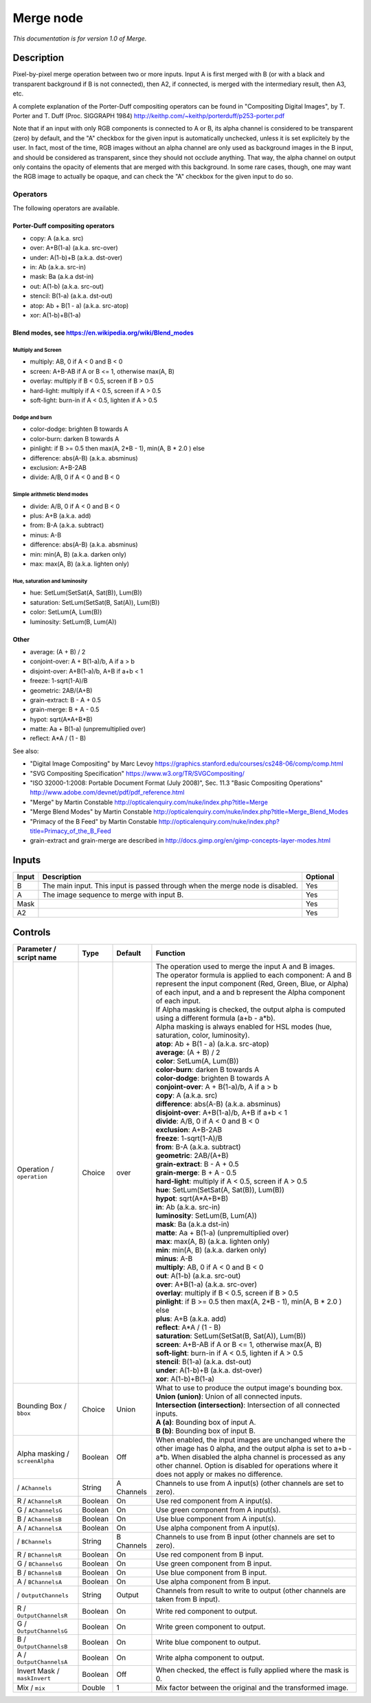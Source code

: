 .. _net.sf.openfx.MergePlugin:

Merge node
==========

|pluginIcon| 

*This documentation is for version 1.0 of Merge.*

Description
-----------

Pixel-by-pixel merge operation between two or more inputs. Input A is first merged with B (or with a black and transparent background if B is not connected), then A2, if connected, is merged with the intermediary result, then A3, etc.

A complete explanation of the Porter-Duff compositing operators can be found in "Compositing Digital Images", by T. Porter and T. Duff (Proc. SIGGRAPH 1984) http://keithp.com/~keithp/porterduff/p253-porter.pdf

Note that if an input with only RGB components is connected to A or B, its alpha channel is considered to be transparent (zero) by default, and the "A" checkbox for the given input is automatically unchecked, unless it is set explicitely by the user. In fact, most of the time, RGB images without an alpha channel are only used as background images in the B input, and should be considered as transparent, since they should not occlude anything. That way, the alpha channel on output only contains the opacity of elements that are merged with this background. In some rare cases, though, one may want the RGB image to actually be opaque, and can check the "A" checkbox for the given input to do so.

Operators
~~~~~~~~~

The following operators are available.

Porter-Duff compositing operators
^^^^^^^^^^^^^^^^^^^^^^^^^^^^^^^^^

-  copy: A (a.k.a. src)

-  over: A+B(1-a) (a.k.a. src-over)

-  under: A(1-b)+B (a.k.a. dst-over)

-  in: Ab (a.k.a. src-in)

-  mask: Ba (a.k.a dst-in)

-  out: A(1-b) (a.k.a. src-out)

-  stencil: B(1-a) (a.k.a. dst-out)

-  atop: Ab + B(1 - a) (a.k.a. src-atop)

-  xor: A(1-b)+B(1-a)

Blend modes, see https://en.wikipedia.org/wiki/Blend\_modes
^^^^^^^^^^^^^^^^^^^^^^^^^^^^^^^^^^^^^^^^^^^^^^^^^^^^^^^^^^^

Multiply and Screen
'''''''''''''''''''

-  multiply: AB, 0 if A < 0 and B < 0

-  screen: A+B-AB if A or B <= 1, otherwise max(A, B)

-  overlay: multiply if B < 0.5, screen if B > 0.5

-  hard-light: multiply if A < 0.5, screen if A > 0.5

-  soft-light: burn-in if A < 0.5, lighten if A > 0.5

Dodge and burn
''''''''''''''

-  color-dodge: brighten B towards A

-  color-burn: darken B towards A

-  pinlight: if B >= 0.5 then max(A, 2\*B - 1), min(A, B \* 2.0 ) else

-  difference: abs(A-B) (a.k.a. absminus)

-  exclusion: A+B-2AB

-  divide: A/B, 0 if A < 0 and B < 0

Simple arithmetic blend modes
'''''''''''''''''''''''''''''

-  divide: A/B, 0 if A < 0 and B < 0

-  plus: A+B (a.k.a. add)

-  from: B-A (a.k.a. subtract)

-  minus: A-B

-  difference: abs(A-B) (a.k.a. absminus)

-  min: min(A, B) (a.k.a. darken only)

-  max: max(A, B) (a.k.a. lighten only)

Hue, saturation and luminosity
''''''''''''''''''''''''''''''

-  hue: SetLum(SetSat(A, Sat(B)), Lum(B))

-  saturation: SetLum(SetSat(B, Sat(A)), Lum(B))

-  color: SetLum(A, Lum(B))

-  luminosity: SetLum(B, Lum(A))

Other
^^^^^

-  average: (A + B) / 2

-  conjoint-over: A + B(1-a)/b, A if a > b

-  disjoint-over: A+B(1-a)/b, A+B if a+b < 1

-  freeze: 1-sqrt(1-A)/B

-  geometric: 2AB/(A+B)

-  grain-extract: B - A + 0.5

-  grain-merge: B + A - 0.5

-  hypot: sqrt(A\*A+B\*B)

-  matte: Aa + B(1-a) (unpremultiplied over)

-  reflect: A\*A / (1 - B)

See also:

-  "Digital Image Compositing" by Marc Levoy https://graphics.stanford.edu/courses/cs248-06/comp/comp.html
-  "SVG Compositing Specification" https://www.w3.org/TR/SVGCompositing/
-  "ISO 32000-1:2008: Portable Document Format (July 2008)", Sec. 11.3 "Basic Compositing Operations" http://www.adobe.com/devnet/pdf/pdf\_reference.html
-  "Merge" by Martin Constable http://opticalenquiry.com/nuke/index.php?title=Merge
-  "Merge Blend Modes" by Martin Constable http://opticalenquiry.com/nuke/index.php?title=Merge\_Blend\_Modes
-  "Primacy of the B Feed" by Martin Constable http://opticalenquiry.com/nuke/index.php?title=Primacy\_of\_the\_B\_Feed
-  grain-extract and grain-merge are described in http://docs.gimp.org/en/gimp-concepts-layer-modes.html

Inputs
------

+---------+---------------------------------------------------------------------------------+------------+
| Input   | Description                                                                     | Optional   |
+=========+=================================================================================+============+
| B       | The main input. This input is passed through when the merge node is disabled.   | Yes        |
+---------+---------------------------------------------------------------------------------+------------+
| A       | The image sequence to merge with input B.                                       | Yes        |
+---------+---------------------------------------------------------------------------------+------------+
| Mask    |                                                                                 | Yes        |
+---------+---------------------------------------------------------------------------------+------------+
| A2      |                                                                                 | Yes        |
+---------+---------------------------------------------------------------------------------+------------+

Controls
--------

.. tabularcolumns:: |>{\raggedright}p{0.2\columnwidth}|>{\raggedright}p{0.06\columnwidth}|>{\raggedright}p{0.07\columnwidth}|p{0.63\columnwidth}|

.. cssclass:: longtable

+-----------------------------------+-----------+--------------+-----------------------------------------------------------------------------------------------------------------------------------------------------------------------------------------------------------------------------------------------------------------------------------+
| Parameter / script name           | Type      | Default      | Function                                                                                                                                                                                                                                                                          |
+===================================+===========+==============+===================================================================================================================================================================================================================================================================================+
| Operation / ``operation``         | Choice    | over         | | The operation used to merge the input A and B images.                                                                                                                                                                                                                           |
|                                   |           |              | | The operator formula is applied to each component: A and B represent the input component (Red, Green, Blue, or Alpha) of each input, and a and b represent the Alpha component of each input.                                                                                   |
|                                   |           |              | | If Alpha masking is checked, the output alpha is computed using a different formula (a+b - a\*b).                                                                                                                                                                               |
|                                   |           |              | | Alpha masking is always enabled for HSL modes (hue, saturation, color, luminosity).                                                                                                                                                                                             |
|                                   |           |              | | **atop**: Ab + B(1 - a) (a.k.a. src-atop)                                                                                                                                                                                                                                       |
|                                   |           |              | | **average**: (A + B) / 2                                                                                                                                                                                                                                                        |
|                                   |           |              | | **color**: SetLum(A, Lum(B))                                                                                                                                                                                                                                                    |
|                                   |           |              | | **color-burn**: darken B towards A                                                                                                                                                                                                                                              |
|                                   |           |              | | **color-dodge**: brighten B towards A                                                                                                                                                                                                                                           |
|                                   |           |              | | **conjoint-over**: A + B(1-a)/b, A if a > b                                                                                                                                                                                                                                     |
|                                   |           |              | | **copy**: A (a.k.a. src)                                                                                                                                                                                                                                                        |
|                                   |           |              | | **difference**: abs(A-B) (a.k.a. absminus)                                                                                                                                                                                                                                      |
|                                   |           |              | | **disjoint-over**: A+B(1-a)/b, A+B if a+b < 1                                                                                                                                                                                                                                   |
|                                   |           |              | | **divide**: A/B, 0 if A < 0 and B < 0                                                                                                                                                                                                                                           |
|                                   |           |              | | **exclusion**: A+B-2AB                                                                                                                                                                                                                                                          |
|                                   |           |              | | **freeze**: 1-sqrt(1-A)/B                                                                                                                                                                                                                                                       |
|                                   |           |              | | **from**: B-A (a.k.a. subtract)                                                                                                                                                                                                                                                 |
|                                   |           |              | | **geometric**: 2AB/(A+B)                                                                                                                                                                                                                                                        |
|                                   |           |              | | **grain-extract**: B - A + 0.5                                                                                                                                                                                                                                                  |
|                                   |           |              | | **grain-merge**: B + A - 0.5                                                                                                                                                                                                                                                    |
|                                   |           |              | | **hard-light**: multiply if A < 0.5, screen if A > 0.5                                                                                                                                                                                                                          |
|                                   |           |              | | **hue**: SetLum(SetSat(A, Sat(B)), Lum(B))                                                                                                                                                                                                                                      |
|                                   |           |              | | **hypot**: sqrt(A\*A+B\*B)                                                                                                                                                                                                                                                      |
|                                   |           |              | | **in**: Ab (a.k.a. src-in)                                                                                                                                                                                                                                                      |
|                                   |           |              | | **luminosity**: SetLum(B, Lum(A))                                                                                                                                                                                                                                               |
|                                   |           |              | | **mask**: Ba (a.k.a dst-in)                                                                                                                                                                                                                                                     |
|                                   |           |              | | **matte**: Aa + B(1-a) (unpremultiplied over)                                                                                                                                                                                                                                   |
|                                   |           |              | | **max**: max(A, B) (a.k.a. lighten only)                                                                                                                                                                                                                                        |
|                                   |           |              | | **min**: min(A, B) (a.k.a. darken only)                                                                                                                                                                                                                                         |
|                                   |           |              | | **minus**: A-B                                                                                                                                                                                                                                                                  |
|                                   |           |              | | **multiply**: AB, 0 if A < 0 and B < 0                                                                                                                                                                                                                                          |
|                                   |           |              | | **out**: A(1-b) (a.k.a. src-out)                                                                                                                                                                                                                                                |
|                                   |           |              | | **over**: A+B(1-a) (a.k.a. src-over)                                                                                                                                                                                                                                            |
|                                   |           |              | | **overlay**: multiply if B < 0.5, screen if B > 0.5                                                                                                                                                                                                                             |
|                                   |           |              | | **pinlight**: if B >= 0.5 then max(A, 2\*B - 1), min(A, B \* 2.0 ) else                                                                                                                                                                                                         |
|                                   |           |              | | **plus**: A+B (a.k.a. add)                                                                                                                                                                                                                                                      |
|                                   |           |              | | **reflect**: A\*A / (1 - B)                                                                                                                                                                                                                                                     |
|                                   |           |              | | **saturation**: SetLum(SetSat(B, Sat(A)), Lum(B))                                                                                                                                                                                                                               |
|                                   |           |              | | **screen**: A+B-AB if A or B <= 1, otherwise max(A, B)                                                                                                                                                                                                                          |
|                                   |           |              | | **soft-light**: burn-in if A < 0.5, lighten if A > 0.5                                                                                                                                                                                                                          |
|                                   |           |              | | **stencil**: B(1-a) (a.k.a. dst-out)                                                                                                                                                                                                                                            |
|                                   |           |              | | **under**: A(1-b)+B (a.k.a. dst-over)                                                                                                                                                                                                                                           |
|                                   |           |              | | **xor**: A(1-b)+B(1-a)                                                                                                                                                                                                                                                          |
+-----------------------------------+-----------+--------------+-----------------------------------------------------------------------------------------------------------------------------------------------------------------------------------------------------------------------------------------------------------------------------------+
| Bounding Box / ``bbox``           | Choice    | Union        | | What to use to produce the output image's bounding box.                                                                                                                                                                                                                         |
|                                   |           |              | | **Union (union)**: Union of all connected inputs.                                                                                                                                                                                                                               |
|                                   |           |              | | **Intersection (intersection)**: Intersection of all connected inputs.                                                                                                                                                                                                          |
|                                   |           |              | | **A (a)**: Bounding box of input A.                                                                                                                                                                                                                                             |
|                                   |           |              | | **B (b)**: Bounding box of input B.                                                                                                                                                                                                                                             |
+-----------------------------------+-----------+--------------+-----------------------------------------------------------------------------------------------------------------------------------------------------------------------------------------------------------------------------------------------------------------------------------+
| Alpha masking / ``screenAlpha``   | Boolean   | Off          | When enabled, the input images are unchanged where the other image has 0 alpha, and the output alpha is set to a+b - a\*b. When disabled the alpha channel is processed as any other channel. Option is disabled for operations where it does not apply or makes no difference.   |
+-----------------------------------+-----------+--------------+-----------------------------------------------------------------------------------------------------------------------------------------------------------------------------------------------------------------------------------------------------------------------------------+
|   / ``AChannels``                 | String    | A Channels   | Channels to use from A input(s) (other channels are set to zero).                                                                                                                                                                                                                 |
+-----------------------------------+-----------+--------------+-----------------------------------------------------------------------------------------------------------------------------------------------------------------------------------------------------------------------------------------------------------------------------------+
| R / ``AChannelsR``                | Boolean   | On           | Use red component from A input(s).                                                                                                                                                                                                                                                |
+-----------------------------------+-----------+--------------+-----------------------------------------------------------------------------------------------------------------------------------------------------------------------------------------------------------------------------------------------------------------------------------+
| G / ``AChannelsG``                | Boolean   | On           | Use green component from A input(s).                                                                                                                                                                                                                                              |
+-----------------------------------+-----------+--------------+-----------------------------------------------------------------------------------------------------------------------------------------------------------------------------------------------------------------------------------------------------------------------------------+
| B / ``AChannelsB``                | Boolean   | On           | Use blue component from A input(s).                                                                                                                                                                                                                                               |
+-----------------------------------+-----------+--------------+-----------------------------------------------------------------------------------------------------------------------------------------------------------------------------------------------------------------------------------------------------------------------------------+
| A / ``AChannelsA``                | Boolean   | On           | Use alpha component from A input(s).                                                                                                                                                                                                                                              |
+-----------------------------------+-----------+--------------+-----------------------------------------------------------------------------------------------------------------------------------------------------------------------------------------------------------------------------------------------------------------------------------+
|   / ``BChannels``                 | String    | B Channels   | Channels to use from B input (other channels are set to zero).                                                                                                                                                                                                                    |
+-----------------------------------+-----------+--------------+-----------------------------------------------------------------------------------------------------------------------------------------------------------------------------------------------------------------------------------------------------------------------------------+
| R / ``BChannelsR``                | Boolean   | On           | Use red component from B input.                                                                                                                                                                                                                                                   |
+-----------------------------------+-----------+--------------+-----------------------------------------------------------------------------------------------------------------------------------------------------------------------------------------------------------------------------------------------------------------------------------+
| G / ``BChannelsG``                | Boolean   | On           | Use green component from B input.                                                                                                                                                                                                                                                 |
+-----------------------------------+-----------+--------------+-----------------------------------------------------------------------------------------------------------------------------------------------------------------------------------------------------------------------------------------------------------------------------------+
| B / ``BChannelsB``                | Boolean   | On           | Use blue component from B input.                                                                                                                                                                                                                                                  |
+-----------------------------------+-----------+--------------+-----------------------------------------------------------------------------------------------------------------------------------------------------------------------------------------------------------------------------------------------------------------------------------+
| A / ``BChannelsA``                | Boolean   | On           | Use alpha component from B input.                                                                                                                                                                                                                                                 |
+-----------------------------------+-----------+--------------+-----------------------------------------------------------------------------------------------------------------------------------------------------------------------------------------------------------------------------------------------------------------------------------+
|   / ``OutputChannels``            | String    | Output       | Channels from result to write to output (other channels are taken from B input).                                                                                                                                                                                                  |
+-----------------------------------+-----------+--------------+-----------------------------------------------------------------------------------------------------------------------------------------------------------------------------------------------------------------------------------------------------------------------------------+
| R / ``OutputChannelsR``           | Boolean   | On           | Write red component to output.                                                                                                                                                                                                                                                    |
+-----------------------------------+-----------+--------------+-----------------------------------------------------------------------------------------------------------------------------------------------------------------------------------------------------------------------------------------------------------------------------------+
| G / ``OutputChannelsG``           | Boolean   | On           | Write green component to output.                                                                                                                                                                                                                                                  |
+-----------------------------------+-----------+--------------+-----------------------------------------------------------------------------------------------------------------------------------------------------------------------------------------------------------------------------------------------------------------------------------+
| B / ``OutputChannelsB``           | Boolean   | On           | Write blue component to output.                                                                                                                                                                                                                                                   |
+-----------------------------------+-----------+--------------+-----------------------------------------------------------------------------------------------------------------------------------------------------------------------------------------------------------------------------------------------------------------------------------+
| A / ``OutputChannelsA``           | Boolean   | On           | Write alpha component to output.                                                                                                                                                                                                                                                  |
+-----------------------------------+-----------+--------------+-----------------------------------------------------------------------------------------------------------------------------------------------------------------------------------------------------------------------------------------------------------------------------------+
| Invert Mask / ``maskInvert``      | Boolean   | Off          | When checked, the effect is fully applied where the mask is 0.                                                                                                                                                                                                                    |
+-----------------------------------+-----------+--------------+-----------------------------------------------------------------------------------------------------------------------------------------------------------------------------------------------------------------------------------------------------------------------------------+
| Mix / ``mix``                     | Double    | 1            | Mix factor between the original and the transformed image.                                                                                                                                                                                                                        |
+-----------------------------------+-----------+--------------+-----------------------------------------------------------------------------------------------------------------------------------------------------------------------------------------------------------------------------------------------------------------------------------+

.. |pluginIcon| image:: net.sf.openfx.MergePlugin.png
   :width: 10.0%
